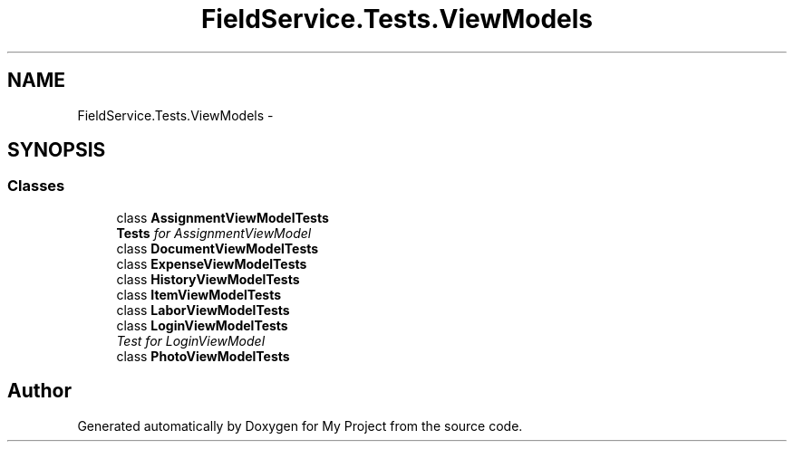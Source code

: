 .TH "FieldService.Tests.ViewModels" 3 "Tue Jul 1 2014" "My Project" \" -*- nroff -*-
.ad l
.nh
.SH NAME
FieldService.Tests.ViewModels \- 
.SH SYNOPSIS
.br
.PP
.SS "Classes"

.in +1c
.ti -1c
.RI "class \fBAssignmentViewModelTests\fP"
.br
.RI "\fI\fBTests\fP for AssignmentViewModel \fP"
.ti -1c
.RI "class \fBDocumentViewModelTests\fP"
.br
.ti -1c
.RI "class \fBExpenseViewModelTests\fP"
.br
.ti -1c
.RI "class \fBHistoryViewModelTests\fP"
.br
.ti -1c
.RI "class \fBItemViewModelTests\fP"
.br
.ti -1c
.RI "class \fBLaborViewModelTests\fP"
.br
.ti -1c
.RI "class \fBLoginViewModelTests\fP"
.br
.RI "\fITest for LoginViewModel \fP"
.ti -1c
.RI "class \fBPhotoViewModelTests\fP"
.br
.in -1c
.SH "Author"
.PP 
Generated automatically by Doxygen for My Project from the source code\&.
